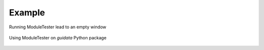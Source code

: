 Example
=======

.. figure:: images/shots/empty.png
   :align: center

   Running ModuleTester lead to an empty window

.. figure:: images/shots/guidata.moduletester.png
   :align: center

   Using ModuleTester on `guidata` Python package
